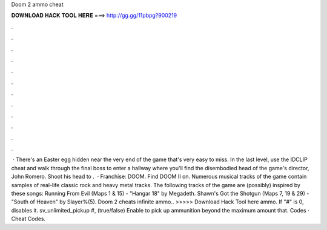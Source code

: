 Doom 2 ammo cheat

𝐃𝐎𝐖𝐍𝐋𝐎𝐀𝐃 𝐇𝐀𝐂𝐊 𝐓𝐎𝐎𝐋 𝐇𝐄𝐑𝐄 ===> http://gg.gg/11pbpg?900219

.

.

.

.

.

.

.

.

.

.

.

.

 · There's an Easter egg hidden near the very end of the game that's very easy to miss. In the last level, use the IDCLIP cheat and walk through the final boss to enter a hallway where you'll find the disembodied head of the game's director, John Romero. Shoot his head to .  · Franchise: DOOM. Find DOOM II on. Numerous musical tracks of the game contain samples of real-life classic rock and heavy metal tracks. The following tracks of the game are (possibly) inspired by these songs: Running From Evil (Maps 1 & 15) - "Hangar 18" by Megadeth. Shawn's Got the Shotgun (Maps 7, 19 & 29) - "South of Heaven" by Slayer%(5). Doom 2 cheats infinite ammo.. >>>>> Download Hack Tool here ammo. If "#" is 0, disables it. sv_unlimited_pickup #, (true/false) Enable to pick up ammunition beyond the maximum amount that. Codes · Cheat Codes.